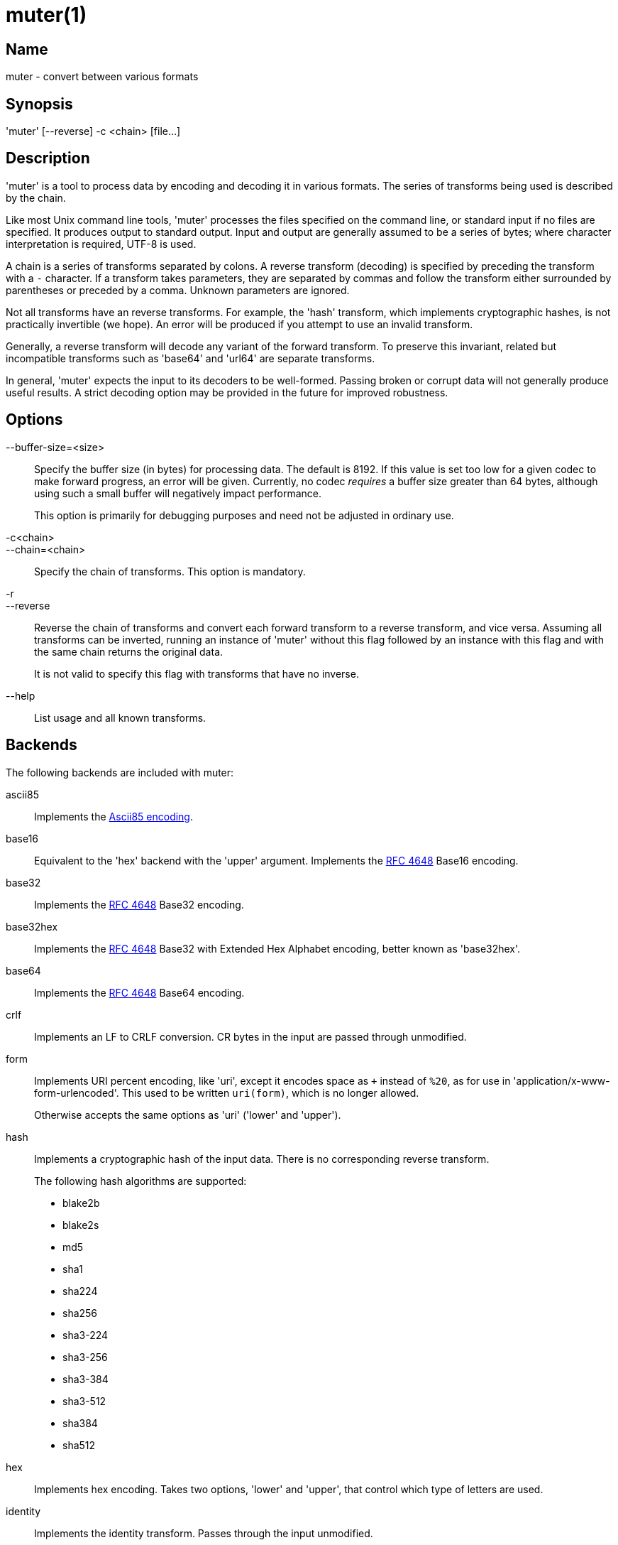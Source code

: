 = muter(1)

== Name

muter - convert between various formats

== Synopsis

'muter' [--reverse] -c <chain> [file…]

== Description

'muter' is a tool to process data by encoding and decoding it in various formats.
The series of transforms being used is described by the chain.

Like most Unix command line tools, 'muter' processes the files specified on the
command line, or standard input if no files are specified.  It produces output
to standard output.  Input and output are generally assumed to be a series of
bytes; where character interpretation is required, UTF-8 is used.

A chain is a series of transforms separated by colons.  A reverse transform
(decoding) is specified by preceding the transform with a `-` character.  If a
transform takes parameters, they are separated by commas and follow the
transform either surrounded by parentheses or preceded by a comma.  Unknown
parameters are ignored.

Not all transforms have an reverse transforms.  For example, the 'hash'
transform, which implements cryptographic hashes, is not practically invertible
(we hope).  An error will be produced if you attempt to use an invalid
transform.

Generally, a reverse transform will decode any variant of the forward transform.
To preserve this invariant, related but incompatible transforms such as 'base64'
and 'url64' are separate transforms.

In general, 'muter' expects the input to its decoders to be well-formed.
Passing broken or corrupt data will not generally produce useful results.  A
strict decoding option may be provided in the future for improved robustness.

== Options

--buffer-size=<size>::
  Specify the buffer size (in bytes) for processing data.  The default is 8192.
  If this value is set too low for a given codec to make forward progress, an
  error will be given.  Currently, no codec _requires_ a buffer size greater
  than 64 bytes, although using such a small buffer will negatively impact
  performance.
+
This option is primarily for debugging purposes and need not be adjusted in
ordinary use.

-c<chain>::
--chain=<chain>::
  Specify the chain of transforms.  This option is mandatory.

-r::
--reverse::
  Reverse the chain of transforms and convert each forward transform to a reverse
  transform, and vice versa.  Assuming all transforms can be inverted, running an
  instance of 'muter' without this flag followed by an instance with this flag
  and with the same chain returns the original data.
+
It is not valid to specify this flag with transforms that have no inverse.

--help::
  List usage and all known transforms.

== Backends

The following backends are included with muter:

ascii85::
  Implements the https://en.wikipedia.org/wiki/Ascii85[Ascii85 encoding].
base16::
  Equivalent to the 'hex' backend with the 'upper' argument.  Implements the
  https://tools.ietf.org/html/rfc4648[RFC 4648] Base16 encoding.
base32::
  Implements the https://tools.ietf.org/html/rfc4648[RFC 4648] Base32 encoding.
base32hex::
  Implements the https://tools.ietf.org/html/rfc4648[RFC 4648] Base32  with
  Extended Hex Alphabet encoding, better known as 'base32hex'.
base64::
  Implements the https://tools.ietf.org/html/rfc4648[RFC 4648] Base64 encoding.
crlf::
  Implements an LF to CRLF conversion.  CR bytes in the input are passed through
  unmodified.
form::
  Implements URI percent encoding, like 'uri', except it encodes space as `+`
  instead of `%20`, as for use in  'application/x-www-form-urlencoded'.  This
  used to be written `uri(form)`, which is no longer allowed.
+
Otherwise accepts the same options as 'uri' ('lower' and 'upper').
hash::
  Implements a cryptographic hash of the input data.  There is no corresponding
  reverse transform.
+
The following hash algorithms are supported:
+
* blake2b
* blake2s
* md5
* sha1
* sha224
* sha256
* sha3-224
* sha3-256
* sha3-384
* sha3-512
* sha384
* sha512
hex::
  Implements hex encoding.  Takes two options, 'lower' and 'upper', that control
  which type of letters are used.
identity::
  Implements the identity transform.  Passes through the input unmodified.
quotedprintable::
  Implements quoted-printable MIME encoding.
uri::
  Implements URI percent encoding.
+
Takes two possible options.  'lower' and 'upper' control the type of hex
character emitted.
url64::
  Implements the https://tools.ietf.org/html/rfc4648[RFC 4648] Base64 Encoding
  with URL and Filename Safe Alphabet.
uuencode::
  Implements UUencoding.  Note that the "begin" and "end" markers are not emitted.
vis::
  Implements the **vis**(3) function found on the BSDs.  The options supported
  correspond directly to the constants that function takes.
+
The default encoding, if neither 'cstyle' nor 'octal' is specified, is to
encode control characters in the form `\^C`, control characters with the eighth
bit set in the form `\M^C`, other characters with the eighth bit in the form
`\M-C`, and space and meta-space as octal escapes.
+
The flags 'httpstyle' and 'mimestyle' are not implemented.  Instead, use the
'uri' and 'quotedprintable' encoders.
wrap::
  Implements line wrapping.  The forward transform wraps lines at 'length'
  (default 80) characters unless they're already shorter.  The reverse
  transforms strips all newlines from the input.  To wrap using CRLF line
  endings, use this codec in conjunction with the 'crlf' codec.
+
Note that unlike most other codecs, using the forward and reverse transforms
together do not round-trip all data.
xml::
  Implements encoding of XML special characters.  Note that the reverse transform
  decodes arbitrary decimal and hexadecimal entities into UTF-8.

== Examples

* `muter -c -base64:uri`
+
Decode the standard input as Base64 and output it, encoding it using URI
percent-encoding.
* `muter -r -c -uri:base64`
+
Exactly the same as the above.
* `muter -c -hex:hash(sha256):base64 file`
+
Read from 'file', which contains a single hex-encoded string, hash the result
with SHA-256, and encode the result as base64.  This chain could also be written
as `-hex:hash,sha256:base64`, which may be easier to type.
